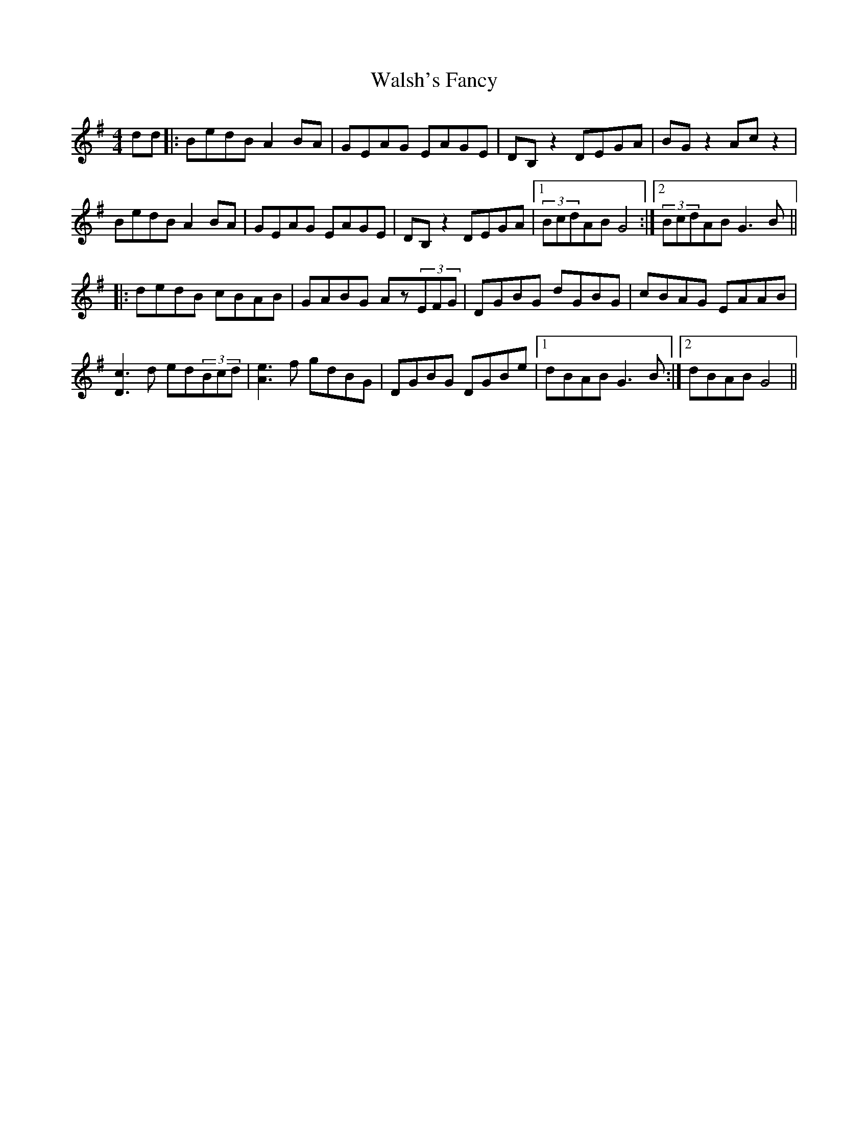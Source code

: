 X: 42009
T: Walsh's Fancy
R: reel
M: 4/4
K: Gmajor
dd|:BedB A2BA|GEAG EAGE|DB,z2 DEGA|BGz2 Acz2|
BedB A2BA|GEAG EAGE|DB,z2 DEGA|1 (3BcdAB G4:|2 (3BcdAB G3B||
|:dedB cBAB|GABG Az(3EFG|DGBG dGBG|cBAG EAAB|
[c3D3]d ed(3Bcd|[e3A3]f gdBG|DGBG DGBe|1 dBAB G3B:|2 dBAB G4||

